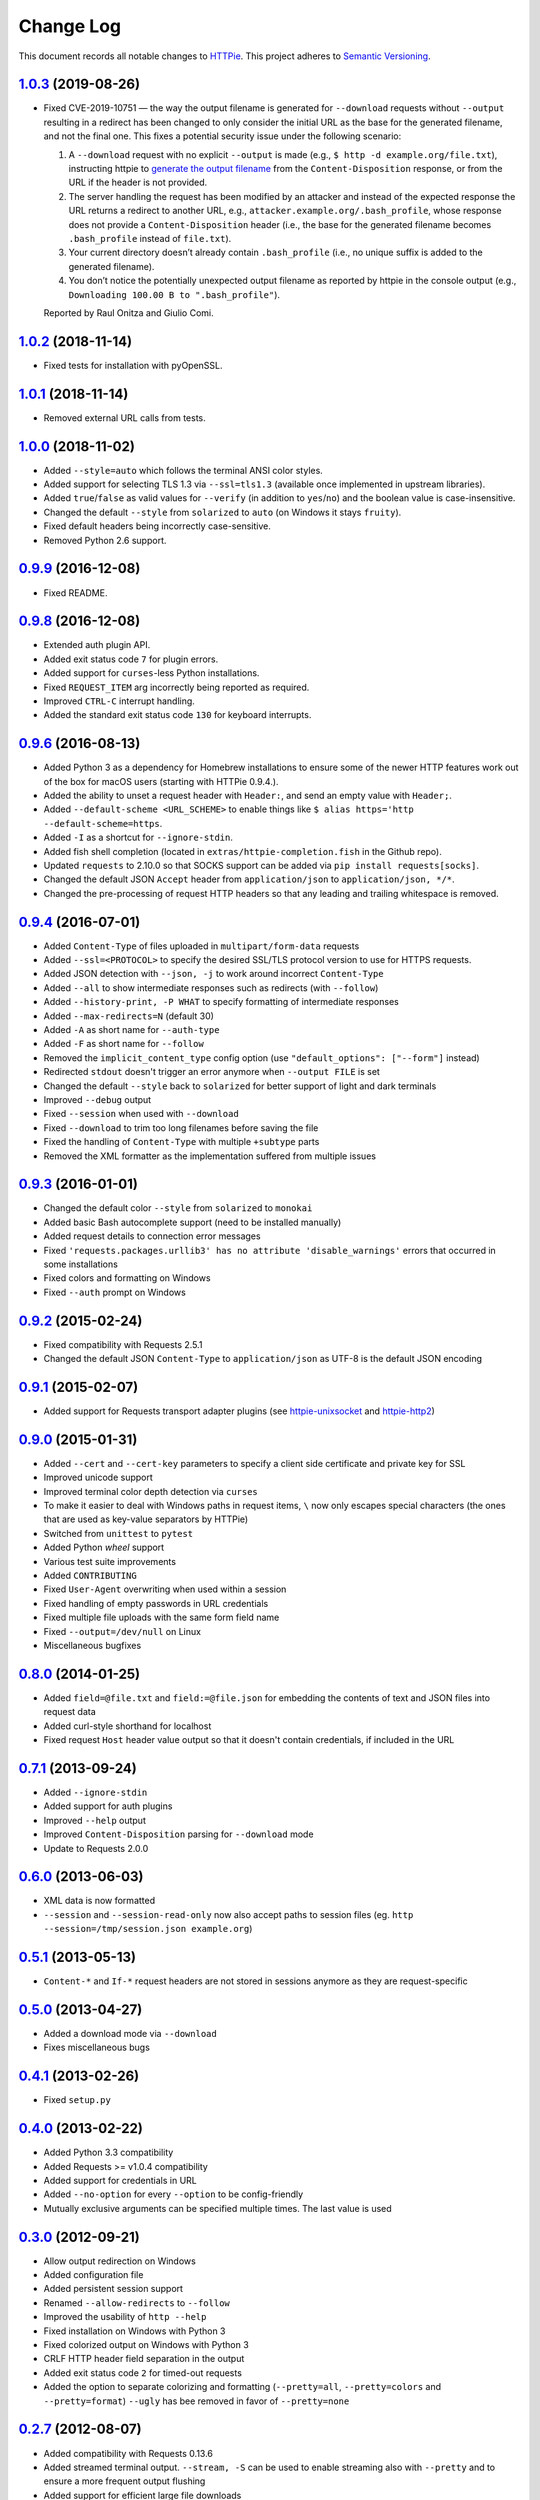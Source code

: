 ==========
Change Log
==========

This document records all notable changes to `HTTPie <http://httpie.org>`_.
This project adheres to `Semantic Versioning <http://semver.org/>`_.


`1.0.3`_ (2019-08-26)
-------------------------

* Fixed CVE-2019-10751 — the way the output filename is generated for
  ``--download`` requests without ``--output`` resulting in a redirect has
  been changed to only consider the initial URL as the base for the generated
  filename, and not the final one. This fixes a potential security issue under
  the following scenario:

  1. A ``--download`` request with no explicit ``--output`` is made (e.g.,
     ``$ http -d example.org/file.txt``), instructing httpie to
     `generate the output filename <https://httpie.org/doc#downloaded-filename>`_
     from the ``Content-Disposition`` response, or from the URL if the header
     is not provided.
  2. The server handling the request has been modified by an attacker and
     instead of the expected response the URL returns a redirect to another
     URL, e.g., ``attacker.example.org/.bash_profile``, whose response does
     not provide  a ``Content-Disposition`` header (i.e., the base for the
     generated filename becomes ``.bash_profile`` instead of ``file.txt``).
  3. Your current directory doesn’t already contain ``.bash_profile``
     (i.e., no unique suffix is added to the generated filename).
  4. You don’t notice the potentially unexpected output filename
     as reported by httpie in the console output
     (e.g., ``Downloading 100.00 B to ".bash_profile"``).

  Reported by Raul Onitza and Giulio Comi.


`1.0.2`_ (2018-11-14)
-------------------------

* Fixed tests for installation with pyOpenSSL.


`1.0.1`_ (2018-11-14)
-------------------------

* Removed external URL calls from tests.


`1.0.0`_ (2018-11-02)
-------------------------

* Added ``--style=auto`` which follows the terminal ANSI color styles.
* Added support for selecting TLS 1.3 via ``--ssl=tls1.3``
  (available once implemented in upstream libraries).
* Added ``true``/``false`` as valid values for ``--verify``
  (in addition to ``yes``/``no``) and the boolean value is case-insensitive.
* Changed the default ``--style`` from ``solarized`` to ``auto`` (on Windows it stays ``fruity``).
* Fixed default headers being incorrectly case-sensitive.
* Removed Python 2.6 support.



`0.9.9`_ (2016-12-08)
---------------------

* Fixed README.


`0.9.8`_ (2016-12-08)
---------------------

* Extended auth plugin API.
* Added exit status code ``7`` for plugin errors.
* Added support for ``curses``-less Python installations.
* Fixed ``REQUEST_ITEM`` arg incorrectly being reported as required.
* Improved ``CTRL-C`` interrupt handling.
* Added the standard exit status code ``130`` for keyboard interrupts.


`0.9.6`_ (2016-08-13)
---------------------

* Added Python 3 as a dependency for Homebrew installations
  to ensure some of the newer HTTP features work out of the box
  for macOS users (starting with HTTPie 0.9.4.).
* Added the ability to unset a request header with ``Header:``, and send an
  empty value with ``Header;``.
* Added ``--default-scheme <URL_SCHEME>`` to enable things like
  ``$ alias https='http --default-scheme=https``.
* Added ``-I`` as a shortcut for ``--ignore-stdin``.
* Added fish shell completion (located in ``extras/httpie-completion.fish``
  in the Github repo).
* Updated ``requests`` to 2.10.0 so that SOCKS support can be added via
  ``pip install requests[socks]``.
* Changed the default JSON ``Accept`` header from ``application/json``
  to ``application/json, */*``.
* Changed the pre-processing of request HTTP headers so that any leading
  and trailing whitespace is removed.


`0.9.4`_ (2016-07-01)
---------------------

* Added ``Content-Type`` of files uploaded in ``multipart/form-data`` requests
* Added ``--ssl=<PROTOCOL>`` to specify the desired SSL/TLS protocol version
  to use for HTTPS requests.
* Added JSON detection with ``--json, -j`` to work around incorrect
  ``Content-Type``
* Added ``--all`` to show intermediate responses such as redirects (with ``--follow``)
* Added ``--history-print, -P WHAT`` to specify formatting of intermediate responses
* Added ``--max-redirects=N`` (default 30)
* Added ``-A`` as short name for ``--auth-type``
* Added ``-F`` as short name for ``--follow``
* Removed the ``implicit_content_type`` config option
  (use ``"default_options": ["--form"]`` instead)
* Redirected ``stdout`` doesn't trigger an error anymore when ``--output FILE``
  is set
* Changed the default ``--style`` back to ``solarized`` for better support
  of light and dark terminals
* Improved ``--debug`` output
* Fixed ``--session`` when used with ``--download``
* Fixed ``--download`` to trim too long filenames before saving the file
* Fixed the handling of ``Content-Type`` with multiple ``+subtype`` parts
* Removed the XML formatter as the implementation suffered from multiple issues



`0.9.3`_ (2016-01-01)
---------------------

* Changed the default color ``--style`` from ``solarized`` to ``monokai``
* Added basic Bash autocomplete support (need to be installed manually)
* Added request details to connection error messages
* Fixed ``'requests.packages.urllib3' has no attribute 'disable_warnings'``
  errors that occurred in some installations
* Fixed colors and formatting on Windows
* Fixed ``--auth`` prompt on Windows


`0.9.2`_ (2015-02-24)
---------------------

* Fixed compatibility with Requests 2.5.1
* Changed the default JSON ``Content-Type`` to ``application/json`` as UTF-8
  is the default JSON encoding


`0.9.1`_ (2015-02-07)
---------------------

* Added support for Requests transport adapter plugins
  (see `httpie-unixsocket <https://github.com/httpie/httpie-unixsocket>`_
  and `httpie-http2 <https://github.com/httpie/httpie-http2>`_)


`0.9.0`_ (2015-01-31)
---------------------

* Added ``--cert`` and ``--cert-key`` parameters to specify a client side
  certificate and private key for SSL
* Improved unicode support
* Improved terminal color depth detection via ``curses``
* To make it easier to deal with Windows paths in request items, ``\``
  now only escapes special characters (the ones that are used as key-value
  separators by HTTPie)
* Switched from ``unittest`` to ``pytest``
* Added Python `wheel` support
* Various test suite improvements
* Added ``CONTRIBUTING``
* Fixed ``User-Agent`` overwriting when used within a session
* Fixed handling of empty passwords in URL credentials
* Fixed multiple file uploads with the same form field name
* Fixed ``--output=/dev/null`` on Linux
* Miscellaneous bugfixes


`0.8.0`_ (2014-01-25)
---------------------

* Added ``field=@file.txt`` and ``field:=@file.json`` for embedding
  the contents of text and JSON files into request data
* Added curl-style shorthand for localhost
* Fixed request ``Host`` header value output so that it doesn't contain
  credentials, if included in the URL


`0.7.1`_ (2013-09-24)
---------------------

* Added ``--ignore-stdin``
* Added support for auth plugins
* Improved ``--help`` output
* Improved ``Content-Disposition`` parsing for ``--download`` mode
* Update to Requests 2.0.0


`0.6.0`_ (2013-06-03)
---------------------

* XML data is now formatted
* ``--session`` and ``--session-read-only`` now also accept paths to
  session files (eg. ``http --session=/tmp/session.json example.org``)


`0.5.1`_ (2013-05-13)
---------------------

* ``Content-*`` and ``If-*`` request headers are not stored in sessions
  anymore as they are request-specific


`0.5.0`_ (2013-04-27)
---------------------

* Added a download mode via ``--download``
* Fixes miscellaneous bugs


`0.4.1`_ (2013-02-26)
---------------------

* Fixed ``setup.py``


`0.4.0`_ (2013-02-22)
---------------------

* Added Python 3.3 compatibility
* Added Requests >= v1.0.4 compatibility
* Added support for credentials in URL
* Added ``--no-option`` for every ``--option`` to be config-friendly
* Mutually exclusive arguments can be specified multiple times. The
  last value is used


`0.3.0`_ (2012-09-21)
---------------------

* Allow output redirection on Windows
* Added configuration file
* Added persistent session support
* Renamed ``--allow-redirects`` to ``--follow``
* Improved the usability of ``http --help``
* Fixed installation on Windows with Python 3
* Fixed colorized output on Windows with Python 3
* CRLF HTTP header field separation in the output
* Added exit status code ``2`` for timed-out requests
* Added the option to separate colorizing and formatting
  (``--pretty=all``, ``--pretty=colors`` and ``--pretty=format``)
  ``--ugly`` has bee removed in favor of ``--pretty=none``


`0.2.7`_ (2012-08-07)
---------------------

* Added compatibility with Requests 0.13.6
* Added streamed terminal output. ``--stream, -S`` can be used to enable
  streaming also with ``--pretty`` and to ensure a more frequent output
  flushing
* Added support for efficient large file downloads
* Sort headers by name (unless ``--pretty=none``)
* Response body is fetched only when needed (e.g., not with ``--headers``)
* Improved content type matching
* Updated Solarized color scheme
* Windows: Added ``--output FILE`` to store output into a file
  (piping results in corrupted data on Windows)
* Proper handling of binary requests and responses
* Fixed printing of ``multipart/form-data`` requests
* Renamed ``--traceback`` to ``--debug``


`0.2.6`_ (2012-07-26)
---------------------

* The short option for ``--headers`` is now ``-h`` (``-t`` has been
  removed, for usage use ``--help``)
* Form data and URL parameters can have multiple fields with the same name
  (e.g.,``http -f url a=1 a=2``)
* Added ``--check-status`` to exit with an error on HTTP 3xx, 4xx and
  5xx (3, 4, and 5, respectively)
* If the output is piped to another program or redirected to a file,
  the default behaviour is to only print the response body
  (It can still be overwritten via the ``--print`` flag.)
* Improved highlighting of HTTP headers
* Added query string parameters (``param==value``)
* Added support for terminal colors under Windows


`0.2.5`_ (2012-07-17)
---------------------

* Unicode characters in prettified JSON now don't get escaped for
  improved readability
* --auth now prompts for a password if only a username provided
* Added support for request payloads from a file path with automatic
  ``Content-Type`` (``http URL @/path``)
* Fixed missing query string when displaying the request headers via
  ``--verbose``
* Fixed Content-Type for requests with no data


`0.2.2`_ (2012-06-24)
---------------------

* The ``METHOD`` positional argument can now be omitted (defaults to
  ``GET``, or to ``POST`` with data)
* Fixed --verbose --form
* Added support for Tox


`0.2.1`_ (2012-06-13)
---------------------

* Added compatibility with ``requests-0.12.1``
* Dropped custom JSON and HTTP lexers in favor of the ones newly included
  in ``pygments-1.5``


`0.2.0`_ (2012-04-25)
---------------------

* Added Python 3 support
* Added the ability to print the HTTP request as well as the response
  (see ``--print`` and ``--verbose``)
* Added support for Digest authentication
* Added file upload support
  (``http -f POST file_field_name@/path/to/file``)
* Improved syntax highlighting for JSON
* Added support for field name escaping
* Many bug fixes


`0.1.6`_ (2012-03-04)
---------------------

* Fixed ``setup.py``


`0.1.5`_ (2012-03-04)
---------------------

* Many improvements and bug fixes


`0.1.4`_ (2012-02-28)
---------------------

* Many improvements and bug fixes


`0.1.0`_ (2012-02-25)
---------------------

* Initial public release


.. _`0.1.0`: https://github.com/jakubroztocil/httpie/commit/b966efa
.. _0.1.4: https://github.com/jakubroztocil/httpie/compare/b966efa...0.1.4
.. _0.1.5: https://github.com/jakubroztocil/httpie/compare/0.1.4...0.1.5
.. _0.1.6: https://github.com/jakubroztocil/httpie/compare/0.1.5...0.1.6
.. _0.2.0: https://github.com/jakubroztocil/httpie/compare/0.1.6...0.2.0
.. _0.2.1: https://github.com/jakubroztocil/httpie/compare/0.2.0...0.2.1
.. _0.2.2: https://github.com/jakubroztocil/httpie/compare/0.2.1...0.2.2
.. _0.2.5: https://github.com/jakubroztocil/httpie/compare/0.2.2...0.2.5
.. _0.2.6: https://github.com/jakubroztocil/httpie/compare/0.2.5...0.2.6
.. _0.2.7: https://github.com/jakubroztocil/httpie/compare/0.2.5...0.2.7
.. _0.3.0: https://github.com/jakubroztocil/httpie/compare/0.2.7...0.3.0
.. _0.4.0: https://github.com/jakubroztocil/httpie/compare/0.3.0...0.4.0
.. _0.4.1: https://github.com/jakubroztocil/httpie/compare/0.4.0...0.4.1
.. _0.5.0: https://github.com/jakubroztocil/httpie/compare/0.4.1...0.5.0
.. _0.5.1: https://github.com/jakubroztocil/httpie/compare/0.5.0...0.5.1
.. _0.6.0: https://github.com/jakubroztocil/httpie/compare/0.5.1...0.6.0
.. _0.7.1: https://github.com/jakubroztocil/httpie/compare/0.6.0...0.7.1
.. _0.8.0: https://github.com/jakubroztocil/httpie/compare/0.7.1...0.8.0
.. _0.9.0: https://github.com/jakubroztocil/httpie/compare/0.8.0...0.9.0
.. _0.9.1: https://github.com/jakubroztocil/httpie/compare/0.9.0...0.9.1
.. _0.9.2: https://github.com/jakubroztocil/httpie/compare/0.9.1...0.9.2
.. _0.9.3: https://github.com/jakubroztocil/httpie/compare/0.9.2...0.9.3
.. _0.9.4: https://github.com/jakubroztocil/httpie/compare/0.9.3...0.9.4
.. _0.9.6: https://github.com/jakubroztocil/httpie/compare/0.9.4...0.9.6
.. _0.9.8: https://github.com/jakubroztocil/httpie/compare/0.9.6...0.9.8
.. _0.9.9: https://github.com/jakubroztocil/httpie/compare/0.9.8...0.9.9
.. _1.0.0: https://github.com/jakubroztocil/httpie/compare/0.9.9...1.0.0
.. _1.0.1: https://github.com/jakubroztocil/httpie/compare/1.0.0...1.0.1
.. _1.0.2: https://github.com/jakubroztocil/httpie/compare/1.0.1...1.0.2
.. _1.0.3: https://github.com/jakubroztocil/httpie/compare/1.0.2...1.0.3

